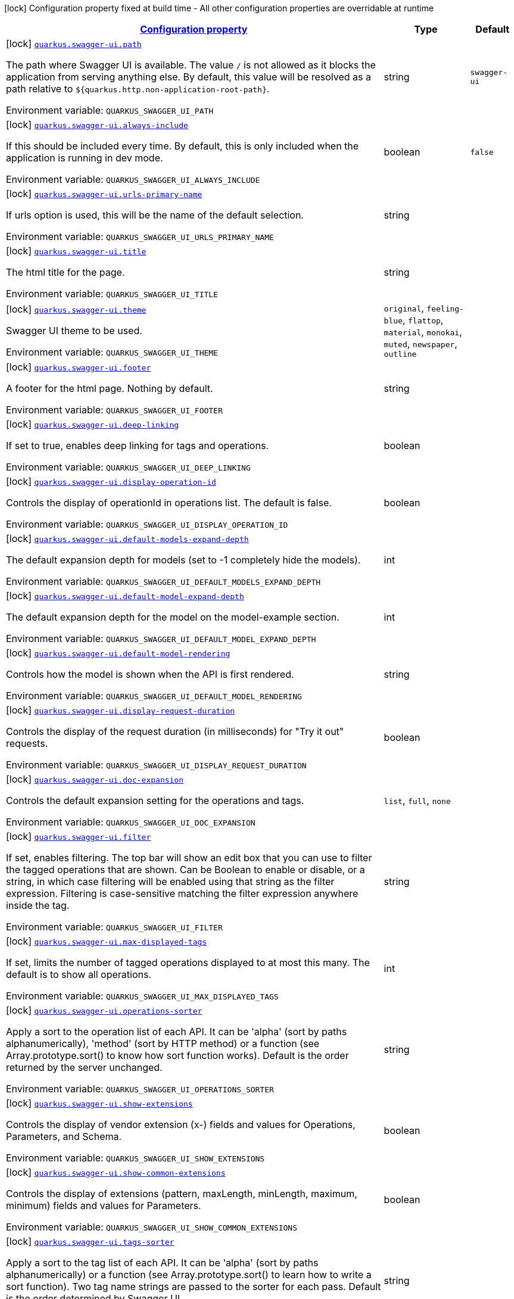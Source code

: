 
:summaryTableId: quarkus-swaggerui
[.configuration-legend]
icon:lock[title=Fixed at build time] Configuration property fixed at build time - All other configuration properties are overridable at runtime
[.configuration-reference.searchable, cols="80,.^10,.^10"]
|===

h|[[quarkus-swaggerui_configuration]]link:#quarkus-swaggerui_configuration[Configuration property]

h|Type
h|Default

a|icon:lock[title=Fixed at build time] [[quarkus-swaggerui_quarkus.swagger-ui.path]]`link:#quarkus-swaggerui_quarkus.swagger-ui.path[quarkus.swagger-ui.path]`

[.description]
--
The path where Swagger UI is available. 
The value `/` is not allowed as it blocks the application from serving anything else. By default, this value will be resolved as a path relative to `$++{++quarkus.http.non-application-root-path++}++`.

ifdef::add-copy-button-to-env-var[]
Environment variable: env_var_with_copy_button:+++QUARKUS_SWAGGER_UI_PATH+++[]
endif::add-copy-button-to-env-var[]
ifndef::add-copy-button-to-env-var[]
Environment variable: `+++QUARKUS_SWAGGER_UI_PATH+++`
endif::add-copy-button-to-env-var[]
--|string 
|`swagger-ui`


a|icon:lock[title=Fixed at build time] [[quarkus-swaggerui_quarkus.swagger-ui.always-include]]`link:#quarkus-swaggerui_quarkus.swagger-ui.always-include[quarkus.swagger-ui.always-include]`

[.description]
--
If this should be included every time. By default, this is only included when the application is running in dev mode.

ifdef::add-copy-button-to-env-var[]
Environment variable: env_var_with_copy_button:+++QUARKUS_SWAGGER_UI_ALWAYS_INCLUDE+++[]
endif::add-copy-button-to-env-var[]
ifndef::add-copy-button-to-env-var[]
Environment variable: `+++QUARKUS_SWAGGER_UI_ALWAYS_INCLUDE+++`
endif::add-copy-button-to-env-var[]
--|boolean 
|`false`


a|icon:lock[title=Fixed at build time] [[quarkus-swaggerui_quarkus.swagger-ui.urls-primary-name]]`link:#quarkus-swaggerui_quarkus.swagger-ui.urls-primary-name[quarkus.swagger-ui.urls-primary-name]`

[.description]
--
If urls option is used, this will be the name of the default selection.

ifdef::add-copy-button-to-env-var[]
Environment variable: env_var_with_copy_button:+++QUARKUS_SWAGGER_UI_URLS_PRIMARY_NAME+++[]
endif::add-copy-button-to-env-var[]
ifndef::add-copy-button-to-env-var[]
Environment variable: `+++QUARKUS_SWAGGER_UI_URLS_PRIMARY_NAME+++`
endif::add-copy-button-to-env-var[]
--|string 
|


a|icon:lock[title=Fixed at build time] [[quarkus-swaggerui_quarkus.swagger-ui.title]]`link:#quarkus-swaggerui_quarkus.swagger-ui.title[quarkus.swagger-ui.title]`

[.description]
--
The html title for the page.

ifdef::add-copy-button-to-env-var[]
Environment variable: env_var_with_copy_button:+++QUARKUS_SWAGGER_UI_TITLE+++[]
endif::add-copy-button-to-env-var[]
ifndef::add-copy-button-to-env-var[]
Environment variable: `+++QUARKUS_SWAGGER_UI_TITLE+++`
endif::add-copy-button-to-env-var[]
--|string 
|


a|icon:lock[title=Fixed at build time] [[quarkus-swaggerui_quarkus.swagger-ui.theme]]`link:#quarkus-swaggerui_quarkus.swagger-ui.theme[quarkus.swagger-ui.theme]`

[.description]
--
Swagger UI theme to be used.

ifdef::add-copy-button-to-env-var[]
Environment variable: env_var_with_copy_button:+++QUARKUS_SWAGGER_UI_THEME+++[]
endif::add-copy-button-to-env-var[]
ifndef::add-copy-button-to-env-var[]
Environment variable: `+++QUARKUS_SWAGGER_UI_THEME+++`
endif::add-copy-button-to-env-var[]
-- a|
`original`, `feeling-blue`, `flattop`, `material`, `monokai`, `muted`, `newspaper`, `outline` 
|


a|icon:lock[title=Fixed at build time] [[quarkus-swaggerui_quarkus.swagger-ui.footer]]`link:#quarkus-swaggerui_quarkus.swagger-ui.footer[quarkus.swagger-ui.footer]`

[.description]
--
A footer for the html page. Nothing by default.

ifdef::add-copy-button-to-env-var[]
Environment variable: env_var_with_copy_button:+++QUARKUS_SWAGGER_UI_FOOTER+++[]
endif::add-copy-button-to-env-var[]
ifndef::add-copy-button-to-env-var[]
Environment variable: `+++QUARKUS_SWAGGER_UI_FOOTER+++`
endif::add-copy-button-to-env-var[]
--|string 
|


a|icon:lock[title=Fixed at build time] [[quarkus-swaggerui_quarkus.swagger-ui.deep-linking]]`link:#quarkus-swaggerui_quarkus.swagger-ui.deep-linking[quarkus.swagger-ui.deep-linking]`

[.description]
--
If set to true, enables deep linking for tags and operations.

ifdef::add-copy-button-to-env-var[]
Environment variable: env_var_with_copy_button:+++QUARKUS_SWAGGER_UI_DEEP_LINKING+++[]
endif::add-copy-button-to-env-var[]
ifndef::add-copy-button-to-env-var[]
Environment variable: `+++QUARKUS_SWAGGER_UI_DEEP_LINKING+++`
endif::add-copy-button-to-env-var[]
--|boolean 
|


a|icon:lock[title=Fixed at build time] [[quarkus-swaggerui_quarkus.swagger-ui.display-operation-id]]`link:#quarkus-swaggerui_quarkus.swagger-ui.display-operation-id[quarkus.swagger-ui.display-operation-id]`

[.description]
--
Controls the display of operationId in operations list. The default is false.

ifdef::add-copy-button-to-env-var[]
Environment variable: env_var_with_copy_button:+++QUARKUS_SWAGGER_UI_DISPLAY_OPERATION_ID+++[]
endif::add-copy-button-to-env-var[]
ifndef::add-copy-button-to-env-var[]
Environment variable: `+++QUARKUS_SWAGGER_UI_DISPLAY_OPERATION_ID+++`
endif::add-copy-button-to-env-var[]
--|boolean 
|


a|icon:lock[title=Fixed at build time] [[quarkus-swaggerui_quarkus.swagger-ui.default-models-expand-depth]]`link:#quarkus-swaggerui_quarkus.swagger-ui.default-models-expand-depth[quarkus.swagger-ui.default-models-expand-depth]`

[.description]
--
The default expansion depth for models (set to -1 completely hide the models).

ifdef::add-copy-button-to-env-var[]
Environment variable: env_var_with_copy_button:+++QUARKUS_SWAGGER_UI_DEFAULT_MODELS_EXPAND_DEPTH+++[]
endif::add-copy-button-to-env-var[]
ifndef::add-copy-button-to-env-var[]
Environment variable: `+++QUARKUS_SWAGGER_UI_DEFAULT_MODELS_EXPAND_DEPTH+++`
endif::add-copy-button-to-env-var[]
--|int 
|


a|icon:lock[title=Fixed at build time] [[quarkus-swaggerui_quarkus.swagger-ui.default-model-expand-depth]]`link:#quarkus-swaggerui_quarkus.swagger-ui.default-model-expand-depth[quarkus.swagger-ui.default-model-expand-depth]`

[.description]
--
The default expansion depth for the model on the model-example section.

ifdef::add-copy-button-to-env-var[]
Environment variable: env_var_with_copy_button:+++QUARKUS_SWAGGER_UI_DEFAULT_MODEL_EXPAND_DEPTH+++[]
endif::add-copy-button-to-env-var[]
ifndef::add-copy-button-to-env-var[]
Environment variable: `+++QUARKUS_SWAGGER_UI_DEFAULT_MODEL_EXPAND_DEPTH+++`
endif::add-copy-button-to-env-var[]
--|int 
|


a|icon:lock[title=Fixed at build time] [[quarkus-swaggerui_quarkus.swagger-ui.default-model-rendering]]`link:#quarkus-swaggerui_quarkus.swagger-ui.default-model-rendering[quarkus.swagger-ui.default-model-rendering]`

[.description]
--
Controls how the model is shown when the API is first rendered.

ifdef::add-copy-button-to-env-var[]
Environment variable: env_var_with_copy_button:+++QUARKUS_SWAGGER_UI_DEFAULT_MODEL_RENDERING+++[]
endif::add-copy-button-to-env-var[]
ifndef::add-copy-button-to-env-var[]
Environment variable: `+++QUARKUS_SWAGGER_UI_DEFAULT_MODEL_RENDERING+++`
endif::add-copy-button-to-env-var[]
--|string 
|


a|icon:lock[title=Fixed at build time] [[quarkus-swaggerui_quarkus.swagger-ui.display-request-duration]]`link:#quarkus-swaggerui_quarkus.swagger-ui.display-request-duration[quarkus.swagger-ui.display-request-duration]`

[.description]
--
Controls the display of the request duration (in milliseconds) for "Try it out" requests.

ifdef::add-copy-button-to-env-var[]
Environment variable: env_var_with_copy_button:+++QUARKUS_SWAGGER_UI_DISPLAY_REQUEST_DURATION+++[]
endif::add-copy-button-to-env-var[]
ifndef::add-copy-button-to-env-var[]
Environment variable: `+++QUARKUS_SWAGGER_UI_DISPLAY_REQUEST_DURATION+++`
endif::add-copy-button-to-env-var[]
--|boolean 
|


a|icon:lock[title=Fixed at build time] [[quarkus-swaggerui_quarkus.swagger-ui.doc-expansion]]`link:#quarkus-swaggerui_quarkus.swagger-ui.doc-expansion[quarkus.swagger-ui.doc-expansion]`

[.description]
--
Controls the default expansion setting for the operations and tags.

ifdef::add-copy-button-to-env-var[]
Environment variable: env_var_with_copy_button:+++QUARKUS_SWAGGER_UI_DOC_EXPANSION+++[]
endif::add-copy-button-to-env-var[]
ifndef::add-copy-button-to-env-var[]
Environment variable: `+++QUARKUS_SWAGGER_UI_DOC_EXPANSION+++`
endif::add-copy-button-to-env-var[]
-- a|
`list`, `full`, `none` 
|


a|icon:lock[title=Fixed at build time] [[quarkus-swaggerui_quarkus.swagger-ui.filter]]`link:#quarkus-swaggerui_quarkus.swagger-ui.filter[quarkus.swagger-ui.filter]`

[.description]
--
If set, enables filtering. The top bar will show an edit box that you can use to filter the tagged operations that are shown. Can be Boolean to enable or disable, or a string, in which case filtering will be enabled using that string as the filter expression. Filtering is case-sensitive matching the filter expression anywhere inside the tag.

ifdef::add-copy-button-to-env-var[]
Environment variable: env_var_with_copy_button:+++QUARKUS_SWAGGER_UI_FILTER+++[]
endif::add-copy-button-to-env-var[]
ifndef::add-copy-button-to-env-var[]
Environment variable: `+++QUARKUS_SWAGGER_UI_FILTER+++`
endif::add-copy-button-to-env-var[]
--|string 
|


a|icon:lock[title=Fixed at build time] [[quarkus-swaggerui_quarkus.swagger-ui.max-displayed-tags]]`link:#quarkus-swaggerui_quarkus.swagger-ui.max-displayed-tags[quarkus.swagger-ui.max-displayed-tags]`

[.description]
--
If set, limits the number of tagged operations displayed to at most this many. The default is to show all operations.

ifdef::add-copy-button-to-env-var[]
Environment variable: env_var_with_copy_button:+++QUARKUS_SWAGGER_UI_MAX_DISPLAYED_TAGS+++[]
endif::add-copy-button-to-env-var[]
ifndef::add-copy-button-to-env-var[]
Environment variable: `+++QUARKUS_SWAGGER_UI_MAX_DISPLAYED_TAGS+++`
endif::add-copy-button-to-env-var[]
--|int 
|


a|icon:lock[title=Fixed at build time] [[quarkus-swaggerui_quarkus.swagger-ui.operations-sorter]]`link:#quarkus-swaggerui_quarkus.swagger-ui.operations-sorter[quarkus.swagger-ui.operations-sorter]`

[.description]
--
Apply a sort to the operation list of each API. It can be 'alpha' (sort by paths alphanumerically), 'method' (sort by HTTP method) or a function (see Array.prototype.sort() to know how sort function works). Default is the order returned by the server unchanged.

ifdef::add-copy-button-to-env-var[]
Environment variable: env_var_with_copy_button:+++QUARKUS_SWAGGER_UI_OPERATIONS_SORTER+++[]
endif::add-copy-button-to-env-var[]
ifndef::add-copy-button-to-env-var[]
Environment variable: `+++QUARKUS_SWAGGER_UI_OPERATIONS_SORTER+++`
endif::add-copy-button-to-env-var[]
--|string 
|


a|icon:lock[title=Fixed at build time] [[quarkus-swaggerui_quarkus.swagger-ui.show-extensions]]`link:#quarkus-swaggerui_quarkus.swagger-ui.show-extensions[quarkus.swagger-ui.show-extensions]`

[.description]
--
Controls the display of vendor extension (x-) fields and values for Operations, Parameters, and Schema.

ifdef::add-copy-button-to-env-var[]
Environment variable: env_var_with_copy_button:+++QUARKUS_SWAGGER_UI_SHOW_EXTENSIONS+++[]
endif::add-copy-button-to-env-var[]
ifndef::add-copy-button-to-env-var[]
Environment variable: `+++QUARKUS_SWAGGER_UI_SHOW_EXTENSIONS+++`
endif::add-copy-button-to-env-var[]
--|boolean 
|


a|icon:lock[title=Fixed at build time] [[quarkus-swaggerui_quarkus.swagger-ui.show-common-extensions]]`link:#quarkus-swaggerui_quarkus.swagger-ui.show-common-extensions[quarkus.swagger-ui.show-common-extensions]`

[.description]
--
Controls the display of extensions (pattern, maxLength, minLength, maximum, minimum) fields and values for Parameters.

ifdef::add-copy-button-to-env-var[]
Environment variable: env_var_with_copy_button:+++QUARKUS_SWAGGER_UI_SHOW_COMMON_EXTENSIONS+++[]
endif::add-copy-button-to-env-var[]
ifndef::add-copy-button-to-env-var[]
Environment variable: `+++QUARKUS_SWAGGER_UI_SHOW_COMMON_EXTENSIONS+++`
endif::add-copy-button-to-env-var[]
--|boolean 
|


a|icon:lock[title=Fixed at build time] [[quarkus-swaggerui_quarkus.swagger-ui.tags-sorter]]`link:#quarkus-swaggerui_quarkus.swagger-ui.tags-sorter[quarkus.swagger-ui.tags-sorter]`

[.description]
--
Apply a sort to the tag list of each API. It can be 'alpha' (sort by paths alphanumerically) or a function (see Array.prototype.sort() to learn how to write a sort function). Two tag name strings are passed to the sorter for each pass. Default is the order determined by Swagger UI.

ifdef::add-copy-button-to-env-var[]
Environment variable: env_var_with_copy_button:+++QUARKUS_SWAGGER_UI_TAGS_SORTER+++[]
endif::add-copy-button-to-env-var[]
ifndef::add-copy-button-to-env-var[]
Environment variable: `+++QUARKUS_SWAGGER_UI_TAGS_SORTER+++`
endif::add-copy-button-to-env-var[]
--|string 
|


a|icon:lock[title=Fixed at build time] [[quarkus-swaggerui_quarkus.swagger-ui.on-complete]]`link:#quarkus-swaggerui_quarkus.swagger-ui.on-complete[quarkus.swagger-ui.on-complete]`

[.description]
--
Provides a mechanism to be notified when Swagger UI has finished rendering a newly provided definition.

ifdef::add-copy-button-to-env-var[]
Environment variable: env_var_with_copy_button:+++QUARKUS_SWAGGER_UI_ON_COMPLETE+++[]
endif::add-copy-button-to-env-var[]
ifndef::add-copy-button-to-env-var[]
Environment variable: `+++QUARKUS_SWAGGER_UI_ON_COMPLETE+++`
endif::add-copy-button-to-env-var[]
--|string 
|


a|icon:lock[title=Fixed at build time] [[quarkus-swaggerui_quarkus.swagger-ui.syntax-highlight]]`link:#quarkus-swaggerui_quarkus.swagger-ui.syntax-highlight[quarkus.swagger-ui.syntax-highlight]`

[.description]
--
Set to `false` to deactivate syntax highlighting of payloads and cURL command. Can be otherwise an object with the `activate` and `theme` properties.

ifdef::add-copy-button-to-env-var[]
Environment variable: env_var_with_copy_button:+++QUARKUS_SWAGGER_UI_SYNTAX_HIGHLIGHT+++[]
endif::add-copy-button-to-env-var[]
ifndef::add-copy-button-to-env-var[]
Environment variable: `+++QUARKUS_SWAGGER_UI_SYNTAX_HIGHLIGHT+++`
endif::add-copy-button-to-env-var[]
--|string 
|


a|icon:lock[title=Fixed at build time] [[quarkus-swaggerui_quarkus.swagger-ui.oauth2-redirect-url]]`link:#quarkus-swaggerui_quarkus.swagger-ui.oauth2-redirect-url[quarkus.swagger-ui.oauth2-redirect-url]`

[.description]
--
OAuth redirect URL.

ifdef::add-copy-button-to-env-var[]
Environment variable: env_var_with_copy_button:+++QUARKUS_SWAGGER_UI_OAUTH2_REDIRECT_URL+++[]
endif::add-copy-button-to-env-var[]
ifndef::add-copy-button-to-env-var[]
Environment variable: `+++QUARKUS_SWAGGER_UI_OAUTH2_REDIRECT_URL+++`
endif::add-copy-button-to-env-var[]
--|string 
|


a|icon:lock[title=Fixed at build time] [[quarkus-swaggerui_quarkus.swagger-ui.request-interceptor]]`link:#quarkus-swaggerui_quarkus.swagger-ui.request-interceptor[quarkus.swagger-ui.request-interceptor]`

[.description]
--
MUST be a function. Function to intercept remote definition, "Try it out", and OAuth 2.0 requests. Accepts one argument requestInterceptor(request) and must return the modified request, or a Promise that resolves to the modified request.

ifdef::add-copy-button-to-env-var[]
Environment variable: env_var_with_copy_button:+++QUARKUS_SWAGGER_UI_REQUEST_INTERCEPTOR+++[]
endif::add-copy-button-to-env-var[]
ifndef::add-copy-button-to-env-var[]
Environment variable: `+++QUARKUS_SWAGGER_UI_REQUEST_INTERCEPTOR+++`
endif::add-copy-button-to-env-var[]
--|string 
|


a|icon:lock[title=Fixed at build time] [[quarkus-swaggerui_quarkus.swagger-ui.request-curl-options]]`link:#quarkus-swaggerui_quarkus.swagger-ui.request-curl-options[quarkus.swagger-ui.request-curl-options]`

[.description]
--
If set, MUST be an array of command line options available to the curl command. This can be set on the mutated request in the requestInterceptor function.

ifdef::add-copy-button-to-env-var[]
Environment variable: env_var_with_copy_button:+++QUARKUS_SWAGGER_UI_REQUEST_CURL_OPTIONS+++[]
endif::add-copy-button-to-env-var[]
ifndef::add-copy-button-to-env-var[]
Environment variable: `+++QUARKUS_SWAGGER_UI_REQUEST_CURL_OPTIONS+++`
endif::add-copy-button-to-env-var[]
--|list of string 
|


a|icon:lock[title=Fixed at build time] [[quarkus-swaggerui_quarkus.swagger-ui.response-interceptor]]`link:#quarkus-swaggerui_quarkus.swagger-ui.response-interceptor[quarkus.swagger-ui.response-interceptor]`

[.description]
--
MUST be a function. Function to intercept remote definition, "Try it out", and OAuth 2.0 responses. Accepts one argument responseInterceptor(response) and must return the modified response, or a Promise that resolves to the modified response.

ifdef::add-copy-button-to-env-var[]
Environment variable: env_var_with_copy_button:+++QUARKUS_SWAGGER_UI_RESPONSE_INTERCEPTOR+++[]
endif::add-copy-button-to-env-var[]
ifndef::add-copy-button-to-env-var[]
Environment variable: `+++QUARKUS_SWAGGER_UI_RESPONSE_INTERCEPTOR+++`
endif::add-copy-button-to-env-var[]
--|string 
|


a|icon:lock[title=Fixed at build time] [[quarkus-swaggerui_quarkus.swagger-ui.show-mutated-request]]`link:#quarkus-swaggerui_quarkus.swagger-ui.show-mutated-request[quarkus.swagger-ui.show-mutated-request]`

[.description]
--
If set to true, uses the mutated request returned from a requestInterceptor to produce the curl command in the UI, otherwise the request before the requestInterceptor was applied is used.

ifdef::add-copy-button-to-env-var[]
Environment variable: env_var_with_copy_button:+++QUARKUS_SWAGGER_UI_SHOW_MUTATED_REQUEST+++[]
endif::add-copy-button-to-env-var[]
ifndef::add-copy-button-to-env-var[]
Environment variable: `+++QUARKUS_SWAGGER_UI_SHOW_MUTATED_REQUEST+++`
endif::add-copy-button-to-env-var[]
--|boolean 
|


a|icon:lock[title=Fixed at build time] [[quarkus-swaggerui_quarkus.swagger-ui.supported-submit-methods]]`link:#quarkus-swaggerui_quarkus.swagger-ui.supported-submit-methods[quarkus.swagger-ui.supported-submit-methods]`

[.description]
--
List of HTTP methods that have the "Try it out" feature enabled. An empty array disables "Try it out" for all operations. This does not filter the operations from the display.

ifdef::add-copy-button-to-env-var[]
Environment variable: env_var_with_copy_button:+++QUARKUS_SWAGGER_UI_SUPPORTED_SUBMIT_METHODS+++[]
endif::add-copy-button-to-env-var[]
ifndef::add-copy-button-to-env-var[]
Environment variable: `+++QUARKUS_SWAGGER_UI_SUPPORTED_SUBMIT_METHODS+++`
endif::add-copy-button-to-env-var[]
--|list of HttpMethod 
|


a|icon:lock[title=Fixed at build time] [[quarkus-swaggerui_quarkus.swagger-ui.validator-url]]`link:#quarkus-swaggerui_quarkus.swagger-ui.validator-url[quarkus.swagger-ui.validator-url]`

[.description]
--
By default, Swagger UI attempts to validate specs against swagger.io's online validator. You can use this parameter to set a different validator URL, for example for locally deployed validators (Validator Badge). Setting it to either none, 127.0.0.1 or localhost will disable validation.

ifdef::add-copy-button-to-env-var[]
Environment variable: env_var_with_copy_button:+++QUARKUS_SWAGGER_UI_VALIDATOR_URL+++[]
endif::add-copy-button-to-env-var[]
ifndef::add-copy-button-to-env-var[]
Environment variable: `+++QUARKUS_SWAGGER_UI_VALIDATOR_URL+++`
endif::add-copy-button-to-env-var[]
--|string 
|


a|icon:lock[title=Fixed at build time] [[quarkus-swaggerui_quarkus.swagger-ui.with-credentials]]`link:#quarkus-swaggerui_quarkus.swagger-ui.with-credentials[quarkus.swagger-ui.with-credentials]`

[.description]
--
If set to true, enables passing credentials, as defined in the Fetch standard, in CORS requests that are sent by the browser.

ifdef::add-copy-button-to-env-var[]
Environment variable: env_var_with_copy_button:+++QUARKUS_SWAGGER_UI_WITH_CREDENTIALS+++[]
endif::add-copy-button-to-env-var[]
ifndef::add-copy-button-to-env-var[]
Environment variable: `+++QUARKUS_SWAGGER_UI_WITH_CREDENTIALS+++`
endif::add-copy-button-to-env-var[]
--|boolean 
|


a|icon:lock[title=Fixed at build time] [[quarkus-swaggerui_quarkus.swagger-ui.model-property-macro]]`link:#quarkus-swaggerui_quarkus.swagger-ui.model-property-macro[quarkus.swagger-ui.model-property-macro]`

[.description]
--
Function to set default values to each property in model. Accepts one argument modelPropertyMacro(property), property is immutable

ifdef::add-copy-button-to-env-var[]
Environment variable: env_var_with_copy_button:+++QUARKUS_SWAGGER_UI_MODEL_PROPERTY_MACRO+++[]
endif::add-copy-button-to-env-var[]
ifndef::add-copy-button-to-env-var[]
Environment variable: `+++QUARKUS_SWAGGER_UI_MODEL_PROPERTY_MACRO+++`
endif::add-copy-button-to-env-var[]
--|string 
|


a|icon:lock[title=Fixed at build time] [[quarkus-swaggerui_quarkus.swagger-ui.parameter-macro]]`link:#quarkus-swaggerui_quarkus.swagger-ui.parameter-macro[quarkus.swagger-ui.parameter-macro]`

[.description]
--
Function to set default value to parameters. Accepts two arguments parameterMacro(operation, parameter). Operation and parameter are objects passed for context, both remain immutable

ifdef::add-copy-button-to-env-var[]
Environment variable: env_var_with_copy_button:+++QUARKUS_SWAGGER_UI_PARAMETER_MACRO+++[]
endif::add-copy-button-to-env-var[]
ifndef::add-copy-button-to-env-var[]
Environment variable: `+++QUARKUS_SWAGGER_UI_PARAMETER_MACRO+++`
endif::add-copy-button-to-env-var[]
--|string 
|


a|icon:lock[title=Fixed at build time] [[quarkus-swaggerui_quarkus.swagger-ui.persist-authorization]]`link:#quarkus-swaggerui_quarkus.swagger-ui.persist-authorization[quarkus.swagger-ui.persist-authorization]`

[.description]
--
If set to true, it persists authorization data and it would not be lost on browser close/refresh

ifdef::add-copy-button-to-env-var[]
Environment variable: env_var_with_copy_button:+++QUARKUS_SWAGGER_UI_PERSIST_AUTHORIZATION+++[]
endif::add-copy-button-to-env-var[]
ifndef::add-copy-button-to-env-var[]
Environment variable: `+++QUARKUS_SWAGGER_UI_PERSIST_AUTHORIZATION+++`
endif::add-copy-button-to-env-var[]
--|boolean 
|


a|icon:lock[title=Fixed at build time] [[quarkus-swaggerui_quarkus.swagger-ui.layout]]`link:#quarkus-swaggerui_quarkus.swagger-ui.layout[quarkus.swagger-ui.layout]`

[.description]
--
The name of a component available via the plugin system to use as the top-level layout for Swagger UI.

ifdef::add-copy-button-to-env-var[]
Environment variable: env_var_with_copy_button:+++QUARKUS_SWAGGER_UI_LAYOUT+++[]
endif::add-copy-button-to-env-var[]
ifndef::add-copy-button-to-env-var[]
Environment variable: `+++QUARKUS_SWAGGER_UI_LAYOUT+++`
endif::add-copy-button-to-env-var[]
--|string 
|


a|icon:lock[title=Fixed at build time] [[quarkus-swaggerui_quarkus.swagger-ui.plugins]]`link:#quarkus-swaggerui_quarkus.swagger-ui.plugins[quarkus.swagger-ui.plugins]`

[.description]
--
A list of plugin functions to use in Swagger UI.

ifdef::add-copy-button-to-env-var[]
Environment variable: env_var_with_copy_button:+++QUARKUS_SWAGGER_UI_PLUGINS+++[]
endif::add-copy-button-to-env-var[]
ifndef::add-copy-button-to-env-var[]
Environment variable: `+++QUARKUS_SWAGGER_UI_PLUGINS+++`
endif::add-copy-button-to-env-var[]
--|list of string 
|


a|icon:lock[title=Fixed at build time] [[quarkus-swaggerui_quarkus.swagger-ui.presets]]`link:#quarkus-swaggerui_quarkus.swagger-ui.presets[quarkus.swagger-ui.presets]`

[.description]
--
A list of presets to use in Swagger UI.

ifdef::add-copy-button-to-env-var[]
Environment variable: env_var_with_copy_button:+++QUARKUS_SWAGGER_UI_PRESETS+++[]
endif::add-copy-button-to-env-var[]
ifndef::add-copy-button-to-env-var[]
Environment variable: `+++QUARKUS_SWAGGER_UI_PRESETS+++`
endif::add-copy-button-to-env-var[]
--|list of string 
|


a|icon:lock[title=Fixed at build time] [[quarkus-swaggerui_quarkus.swagger-ui.oauth-client-id]]`link:#quarkus-swaggerui_quarkus.swagger-ui.oauth-client-id[quarkus.swagger-ui.oauth-client-id]`

[.description]
--
OAuth default clientId - Used in the initOAuth method.

ifdef::add-copy-button-to-env-var[]
Environment variable: env_var_with_copy_button:+++QUARKUS_SWAGGER_UI_OAUTH_CLIENT_ID+++[]
endif::add-copy-button-to-env-var[]
ifndef::add-copy-button-to-env-var[]
Environment variable: `+++QUARKUS_SWAGGER_UI_OAUTH_CLIENT_ID+++`
endif::add-copy-button-to-env-var[]
--|string 
|


a|icon:lock[title=Fixed at build time] [[quarkus-swaggerui_quarkus.swagger-ui.oauth-client-secret]]`link:#quarkus-swaggerui_quarkus.swagger-ui.oauth-client-secret[quarkus.swagger-ui.oauth-client-secret]`

[.description]
--
OAuth default clientSecret - Used in the initOAuth method.

ifdef::add-copy-button-to-env-var[]
Environment variable: env_var_with_copy_button:+++QUARKUS_SWAGGER_UI_OAUTH_CLIENT_SECRET+++[]
endif::add-copy-button-to-env-var[]
ifndef::add-copy-button-to-env-var[]
Environment variable: `+++QUARKUS_SWAGGER_UI_OAUTH_CLIENT_SECRET+++`
endif::add-copy-button-to-env-var[]
--|string 
|


a|icon:lock[title=Fixed at build time] [[quarkus-swaggerui_quarkus.swagger-ui.oauth-realm]]`link:#quarkus-swaggerui_quarkus.swagger-ui.oauth-realm[quarkus.swagger-ui.oauth-realm]`

[.description]
--
OAuth1 Realm query parameter added to authorizationUrl and tokenUrl - Used in the initOAuth method.

ifdef::add-copy-button-to-env-var[]
Environment variable: env_var_with_copy_button:+++QUARKUS_SWAGGER_UI_OAUTH_REALM+++[]
endif::add-copy-button-to-env-var[]
ifndef::add-copy-button-to-env-var[]
Environment variable: `+++QUARKUS_SWAGGER_UI_OAUTH_REALM+++`
endif::add-copy-button-to-env-var[]
--|string 
|


a|icon:lock[title=Fixed at build time] [[quarkus-swaggerui_quarkus.swagger-ui.oauth-app-name]]`link:#quarkus-swaggerui_quarkus.swagger-ui.oauth-app-name[quarkus.swagger-ui.oauth-app-name]`

[.description]
--
OAuth application name, displayed in authorization popup - Used in the initOAuth method.

ifdef::add-copy-button-to-env-var[]
Environment variable: env_var_with_copy_button:+++QUARKUS_SWAGGER_UI_OAUTH_APP_NAME+++[]
endif::add-copy-button-to-env-var[]
ifndef::add-copy-button-to-env-var[]
Environment variable: `+++QUARKUS_SWAGGER_UI_OAUTH_APP_NAME+++`
endif::add-copy-button-to-env-var[]
--|string 
|


a|icon:lock[title=Fixed at build time] [[quarkus-swaggerui_quarkus.swagger-ui.oauth-scope-separator]]`link:#quarkus-swaggerui_quarkus.swagger-ui.oauth-scope-separator[quarkus.swagger-ui.oauth-scope-separator]`

[.description]
--
OAuth scope separator for passing scopes - Used in the initOAuth method.

ifdef::add-copy-button-to-env-var[]
Environment variable: env_var_with_copy_button:+++QUARKUS_SWAGGER_UI_OAUTH_SCOPE_SEPARATOR+++[]
endif::add-copy-button-to-env-var[]
ifndef::add-copy-button-to-env-var[]
Environment variable: `+++QUARKUS_SWAGGER_UI_OAUTH_SCOPE_SEPARATOR+++`
endif::add-copy-button-to-env-var[]
--|string 
|


a|icon:lock[title=Fixed at build time] [[quarkus-swaggerui_quarkus.swagger-ui.oauth-scopes]]`link:#quarkus-swaggerui_quarkus.swagger-ui.oauth-scopes[quarkus.swagger-ui.oauth-scopes]`

[.description]
--
OAuth Scopes, separated using the oauthScopeSeparator - Used in the initOAuth method.

ifdef::add-copy-button-to-env-var[]
Environment variable: env_var_with_copy_button:+++QUARKUS_SWAGGER_UI_OAUTH_SCOPES+++[]
endif::add-copy-button-to-env-var[]
ifndef::add-copy-button-to-env-var[]
Environment variable: `+++QUARKUS_SWAGGER_UI_OAUTH_SCOPES+++`
endif::add-copy-button-to-env-var[]
--|string 
|


a|icon:lock[title=Fixed at build time] [[quarkus-swaggerui_quarkus.swagger-ui.oauth-additional-query-string-params]]`link:#quarkus-swaggerui_quarkus.swagger-ui.oauth-additional-query-string-params[quarkus.swagger-ui.oauth-additional-query-string-params]`

[.description]
--
OAuth additional query parameters added to authorizationUrl and tokenUrl - Used in the initOAuth method.

ifdef::add-copy-button-to-env-var[]
Environment variable: env_var_with_copy_button:+++QUARKUS_SWAGGER_UI_OAUTH_ADDITIONAL_QUERY_STRING_PARAMS+++[]
endif::add-copy-button-to-env-var[]
ifndef::add-copy-button-to-env-var[]
Environment variable: `+++QUARKUS_SWAGGER_UI_OAUTH_ADDITIONAL_QUERY_STRING_PARAMS+++`
endif::add-copy-button-to-env-var[]
--|string 
|


a|icon:lock[title=Fixed at build time] [[quarkus-swaggerui_quarkus.swagger-ui.oauth-use-basic-authentication-with-access-code-grant]]`link:#quarkus-swaggerui_quarkus.swagger-ui.oauth-use-basic-authentication-with-access-code-grant[quarkus.swagger-ui.oauth-use-basic-authentication-with-access-code-grant]`

[.description]
--
OAuth only activated for the accessCode flow. During the authorization_code request to the tokenUrl, pass the Client Password using the HTTP Basic Authentication scheme - Used in the initOAuth method.

ifdef::add-copy-button-to-env-var[]
Environment variable: env_var_with_copy_button:+++QUARKUS_SWAGGER_UI_OAUTH_USE_BASIC_AUTHENTICATION_WITH_ACCESS_CODE_GRANT+++[]
endif::add-copy-button-to-env-var[]
ifndef::add-copy-button-to-env-var[]
Environment variable: `+++QUARKUS_SWAGGER_UI_OAUTH_USE_BASIC_AUTHENTICATION_WITH_ACCESS_CODE_GRANT+++`
endif::add-copy-button-to-env-var[]
--|boolean 
|


a|icon:lock[title=Fixed at build time] [[quarkus-swaggerui_quarkus.swagger-ui.oauth-use-pkce-with-authorization-code-grant]]`link:#quarkus-swaggerui_quarkus.swagger-ui.oauth-use-pkce-with-authorization-code-grant[quarkus.swagger-ui.oauth-use-pkce-with-authorization-code-grant]`

[.description]
--
OAuth only applies to authorization code flows. Proof Key for Code Exchange brings enhanced security for OAuth public clients - Used in the initOAuth method.

ifdef::add-copy-button-to-env-var[]
Environment variable: env_var_with_copy_button:+++QUARKUS_SWAGGER_UI_OAUTH_USE_PKCE_WITH_AUTHORIZATION_CODE_GRANT+++[]
endif::add-copy-button-to-env-var[]
ifndef::add-copy-button-to-env-var[]
Environment variable: `+++QUARKUS_SWAGGER_UI_OAUTH_USE_PKCE_WITH_AUTHORIZATION_CODE_GRANT+++`
endif::add-copy-button-to-env-var[]
--|boolean 
|


a|icon:lock[title=Fixed at build time] [[quarkus-swaggerui_quarkus.swagger-ui.preauthorize-basic-auth-definition-key]]`link:#quarkus-swaggerui_quarkus.swagger-ui.preauthorize-basic-auth-definition-key[quarkus.swagger-ui.preauthorize-basic-auth-definition-key]`

[.description]
--
Pre-authorize Basic Auth, programmatically set DefinitionKey for a Basic authorization scheme - Used in the preauthorizeBasic method.

ifdef::add-copy-button-to-env-var[]
Environment variable: env_var_with_copy_button:+++QUARKUS_SWAGGER_UI_PREAUTHORIZE_BASIC_AUTH_DEFINITION_KEY+++[]
endif::add-copy-button-to-env-var[]
ifndef::add-copy-button-to-env-var[]
Environment variable: `+++QUARKUS_SWAGGER_UI_PREAUTHORIZE_BASIC_AUTH_DEFINITION_KEY+++`
endif::add-copy-button-to-env-var[]
--|string 
|


a|icon:lock[title=Fixed at build time] [[quarkus-swaggerui_quarkus.swagger-ui.preauthorize-basic-username]]`link:#quarkus-swaggerui_quarkus.swagger-ui.preauthorize-basic-username[quarkus.swagger-ui.preauthorize-basic-username]`

[.description]
--
Pre-authorize Basic Auth, programmatically set Username for a Basic authorization scheme - Used in the preauthorizeBasic method.

ifdef::add-copy-button-to-env-var[]
Environment variable: env_var_with_copy_button:+++QUARKUS_SWAGGER_UI_PREAUTHORIZE_BASIC_USERNAME+++[]
endif::add-copy-button-to-env-var[]
ifndef::add-copy-button-to-env-var[]
Environment variable: `+++QUARKUS_SWAGGER_UI_PREAUTHORIZE_BASIC_USERNAME+++`
endif::add-copy-button-to-env-var[]
--|string 
|


a|icon:lock[title=Fixed at build time] [[quarkus-swaggerui_quarkus.swagger-ui.preauthorize-basic-password]]`link:#quarkus-swaggerui_quarkus.swagger-ui.preauthorize-basic-password[quarkus.swagger-ui.preauthorize-basic-password]`

[.description]
--
Pre-authorize Basic Auth, programmatically set Password for a Basic authorization scheme - Used in the preauthorizeBasic method.

ifdef::add-copy-button-to-env-var[]
Environment variable: env_var_with_copy_button:+++QUARKUS_SWAGGER_UI_PREAUTHORIZE_BASIC_PASSWORD+++[]
endif::add-copy-button-to-env-var[]
ifndef::add-copy-button-to-env-var[]
Environment variable: `+++QUARKUS_SWAGGER_UI_PREAUTHORIZE_BASIC_PASSWORD+++`
endif::add-copy-button-to-env-var[]
--|string 
|


a|icon:lock[title=Fixed at build time] [[quarkus-swaggerui_quarkus.swagger-ui.preauthorize-api-key-auth-definition-key]]`link:#quarkus-swaggerui_quarkus.swagger-ui.preauthorize-api-key-auth-definition-key[quarkus.swagger-ui.preauthorize-api-key-auth-definition-key]`

[.description]
--
Pre-authorize ApiKey Auth, programmatically set DefinitionKey for an API key or Bearer authorization scheme - Used in the preauthorizeApiKey method.

ifdef::add-copy-button-to-env-var[]
Environment variable: env_var_with_copy_button:+++QUARKUS_SWAGGER_UI_PREAUTHORIZE_API_KEY_AUTH_DEFINITION_KEY+++[]
endif::add-copy-button-to-env-var[]
ifndef::add-copy-button-to-env-var[]
Environment variable: `+++QUARKUS_SWAGGER_UI_PREAUTHORIZE_API_KEY_AUTH_DEFINITION_KEY+++`
endif::add-copy-button-to-env-var[]
--|string 
|


a|icon:lock[title=Fixed at build time] [[quarkus-swaggerui_quarkus.swagger-ui.preauthorize-api-key-api-key-value]]`link:#quarkus-swaggerui_quarkus.swagger-ui.preauthorize-api-key-api-key-value[quarkus.swagger-ui.preauthorize-api-key-api-key-value]`

[.description]
--
Pre-authorize ApiKey Auth, programmatically set ApiKeyValue for an API key or Bearer authorization scheme - Used in the preauthorizeApiKey method.

ifdef::add-copy-button-to-env-var[]
Environment variable: env_var_with_copy_button:+++QUARKUS_SWAGGER_UI_PREAUTHORIZE_API_KEY_API_KEY_VALUE+++[]
endif::add-copy-button-to-env-var[]
ifndef::add-copy-button-to-env-var[]
Environment variable: `+++QUARKUS_SWAGGER_UI_PREAUTHORIZE_API_KEY_API_KEY_VALUE+++`
endif::add-copy-button-to-env-var[]
--|string 
|


a| [[quarkus-swaggerui_quarkus.swagger-ui.enable]]`link:#quarkus-swaggerui_quarkus.swagger-ui.enable[quarkus.swagger-ui.enable]`

[.description]
--
If Swagger UI is included, it should be enabled/disabled. By default, Swagger UI is enabled if it is included (see `always-include`).

ifdef::add-copy-button-to-env-var[]
Environment variable: env_var_with_copy_button:+++QUARKUS_SWAGGER_UI_ENABLE+++[]
endif::add-copy-button-to-env-var[]
ifndef::add-copy-button-to-env-var[]
Environment variable: `+++QUARKUS_SWAGGER_UI_ENABLE+++`
endif::add-copy-button-to-env-var[]
--|boolean 
|`true`


a|icon:lock[title=Fixed at build time] [[quarkus-swaggerui_quarkus.swagger-ui.urls-urls]]`link:#quarkus-swaggerui_quarkus.swagger-ui.urls-urls[quarkus.swagger-ui.urls]`

[.description]
--
The urls that will be included as options. By default, the OpenAPI path will be used. Here you can override that and supply multiple urls that will appear in the TopBar plugin.

ifdef::add-copy-button-to-env-var[]
Environment variable: env_var_with_copy_button:+++QUARKUS_SWAGGER_UI_URLS+++[]
endif::add-copy-button-to-env-var[]
ifndef::add-copy-button-to-env-var[]
Environment variable: `+++QUARKUS_SWAGGER_UI_URLS+++`
endif::add-copy-button-to-env-var[]
--|`Map<String,String>` 
|

|===
